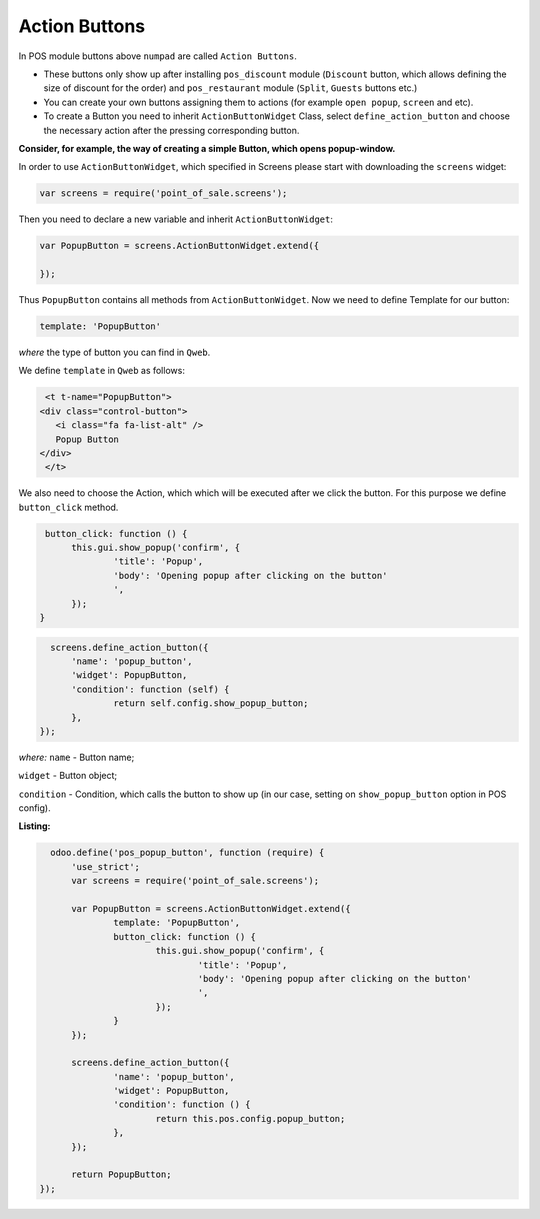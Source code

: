 ===============
Action Buttons
===============

In POS module buttons above ``numpad`` are called ``Action Buttons``.

* These buttons only show up after installing ``pos_discount`` module (``Discount`` button, which allows defining the size of discount for the order) and ``pos_restaurant`` module (``Split``, ``Guests`` buttons etc.)

* You can create your own buttons assigning them to actions (for example ``open popup``, ``screen`` and etc).

* To create a Button you need to inherit ``ActionButtonWidget`` Class, select ``define_action_button`` and choose the necessary action after the pressing corresponding button.

**Consider, for example, the way of creating a simple Button, which opens popup-window.**

In order to use ``ActionButtonWidget``, which specified in Screens please start with downloading the ``screens`` widget:

.. code-block:: javascript

    var screens = require('point_of_sale.screens');

Then you need to declare a new variable and inherit ``ActionButtonWidget``:

.. code-block:: javascript

    var PopupButton = screens.ActionButtonWidget.extend({

    });

Thus ``PopupButton`` contains all methods from ``ActionButtonWidget``.
Now we need to define Template for our button:

.. code-block:: javascript

    template: 'PopupButton'

*where* the type of button you can find in ``Qweb``.

We define ``template`` in ``Qweb`` as follows:

.. code-block:: xml

    <t t-name="PopupButton">
   <div class="control-button">
      <i class="fa fa-list-alt" />
      Popup Button
   </div>
    </t>

We also need to choose the Action, which which will be executed after we click the button. For this purpose we define ``button_click`` method.

.. code-block:: javascript

   button_click: function () {
	this.gui.show_popup('confirm', {
		'title': 'Popup',
		'body': 'Opening popup after clicking on the button'
		',
	});
  }

.. code-block:: javascript

    screens.define_action_button({
	'name': 'popup_button',
	'widget': PopupButton,
	'condition': function (self) {
		return self.config.show_popup_button;
	},
  });

*where:* ``name`` - Button name;

``widget`` - Button object;

``condition`` - Condition, which calls the button to show up (in our case, setting on ``show_popup_button`` option in POS config).

**Listing:**

.. code-block:: javascript

    odoo.define('pos_popup_button', function (require) {
	'use_strict';
	var screens = require('point_of_sale.screens');

	var PopupButton = screens.ActionButtonWidget.extend({
		template: 'PopupButton',
		button_click: function () {
			this.gui.show_popup('confirm', {
				'title': 'Popup',
				'body': 'Opening popup after clicking on the button'
				',
			});
		}
	});

	screens.define_action_button({
		'name': 'popup_button',
		'widget': PopupButton,
		'condition': function () {
			return this.pos.config.popup_button;
		},
	});

	return PopupButton;
  });
